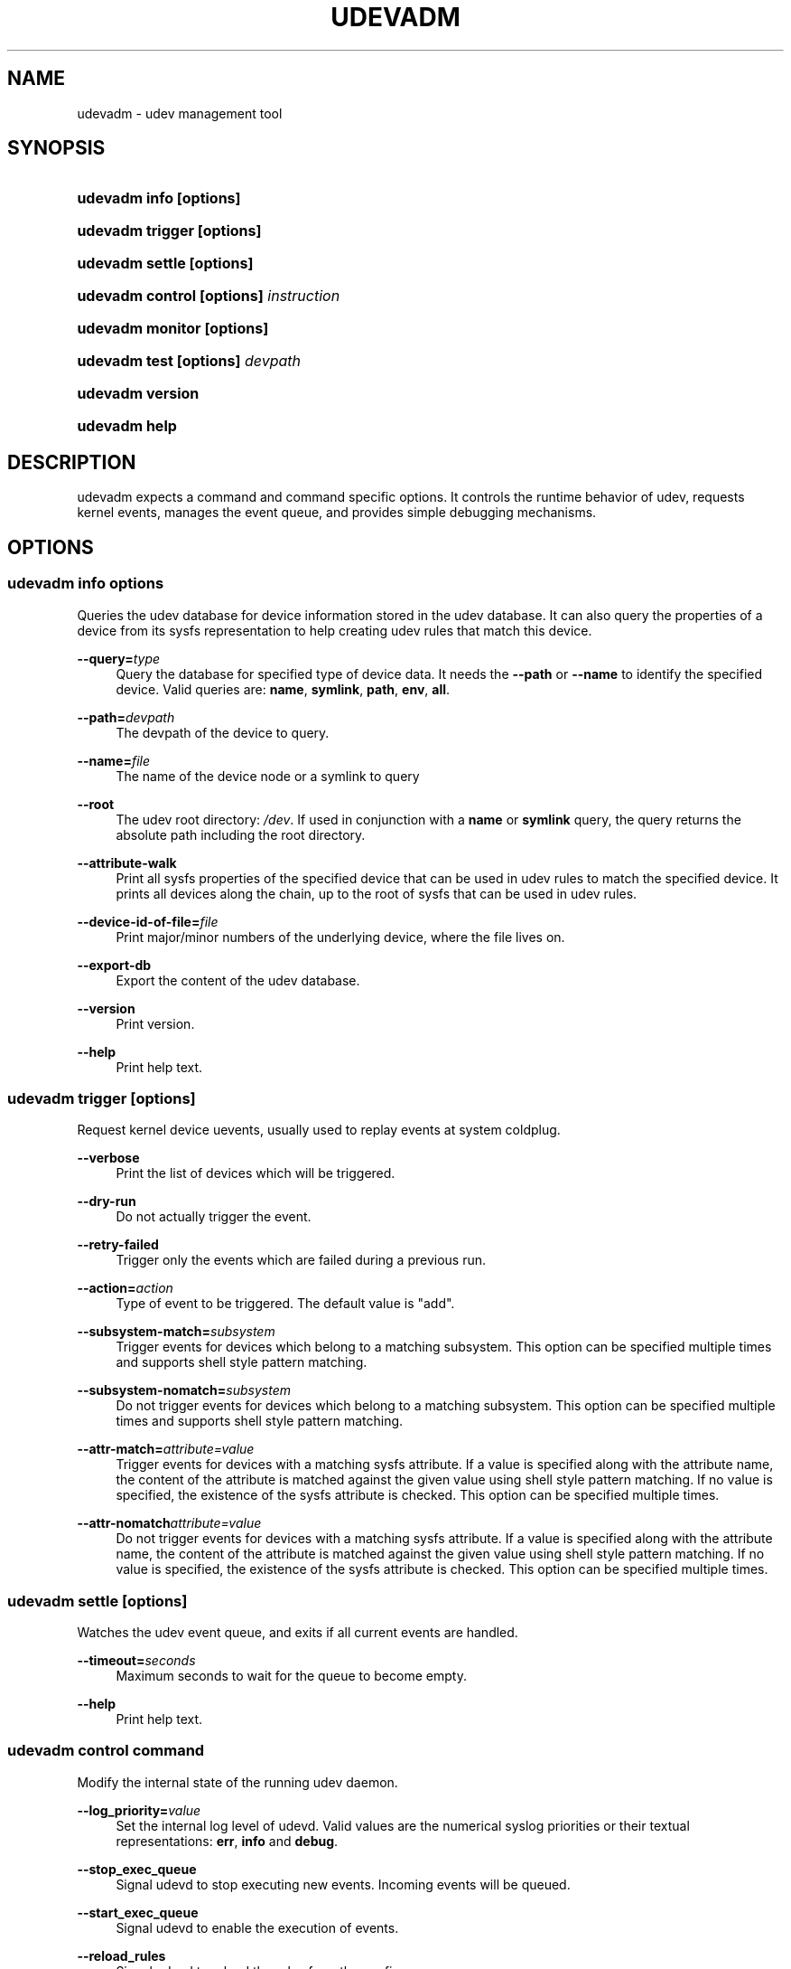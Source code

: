 .\"     Title: udevadm
.\"    Author:
.\" Generator: DocBook XSL Stylesheets v1.73.1 <http://docbook.sf.net/>
.\"      Date: November 2007
.\"    Manual: udevadm
.\"    Source: udev
.\"
.TH "UDEVADM" "8" "November 2007" "udev" "udevadm"
.\" disable hyphenation
.nh
.\" disable justification (adjust text to left margin only)
.ad l
.SH "NAME"
udevadm - udev management tool
.SH "SYNOPSIS"
.HP 21
\fBudevadm info \fR\fB[options]\fR
.HP 24
\fBudevadm trigger \fR\fB[options]\fR
.HP 23
\fBudevadm settle \fR\fB[options]\fR
.HP 36
\fBudevadm control \fR\fB[options]\fR\fB \fR\fB\fIinstruction\fR\fR
.HP 24
\fBudevadm monitor \fR\fB[options]\fR
.HP 29
\fBudevadm test \fR\fB[options]\fR\fB \fR\fB\fIdevpath\fR\fR
.HP 16
\fBudevadm version\fR
.HP 13
\fBudevadm help\fR
.SH "DESCRIPTION"
.PP
udevadm expects a command and command specific options\. It controls the runtime behavior of udev, requests kernel events, manages the event queue, and provides simple debugging mechanisms\.
.SH "OPTIONS"
.SS "udevadm info \fIoptions\fR"
.PP
Queries the udev database for device information stored in the udev database\. It can also query the properties of a device from its sysfs representation to help creating udev rules that match this device\.
.PP
\fB\-\-query=\fR\fB\fItype\fR\fR
.RS 4
Query the database for specified type of device data\. It needs the
\fB\-\-path\fR
or
\fB\-\-name\fR
to identify the specified device\. Valid queries are:
\fBname\fR,
\fBsymlink\fR,
\fBpath\fR,
\fBenv\fR,
\fBall\fR\.
.RE
.PP
\fB\-\-path=\fR\fB\fIdevpath\fR\fR
.RS 4
The devpath of the device to query\.
.RE
.PP
\fB\-\-name=\fR\fB\fIfile\fR\fR
.RS 4
The name of the device node or a symlink to query
.RE
.PP
\fB\-\-root\fR
.RS 4
The udev root directory:
\fI/dev\fR\. If used in conjunction with a
\fBname\fR
or
\fBsymlink\fR
query, the query returns the absolute path including the root directory\.
.RE
.PP
\fB\-\-attribute\-walk\fR
.RS 4
Print all sysfs properties of the specified device that can be used in udev rules to match the specified device\. It prints all devices along the chain, up to the root of sysfs that can be used in udev rules\.
.RE
.PP
\fB\-\-device\-id\-of\-file=\fR\fB\fIfile\fR\fR
.RS 4
Print major/minor numbers of the underlying device, where the file lives on\.
.RE
.PP
\fB\-\-export\-db\fR
.RS 4
Export the content of the udev database\.
.RE
.PP
\fB\-\-version\fR
.RS 4
Print version\.
.RE
.PP
\fB\-\-help\fR
.RS 4
Print help text\.
.RE
.SS "udevadm trigger [options]"
.PP
Request kernel device uevents, usually used to replay events at system coldplug\.
.PP
\fB\-\-verbose\fR
.RS 4
Print the list of devices which will be triggered\.
.RE
.PP
\fB\-\-dry\-run\fR
.RS 4
Do not actually trigger the event\.
.RE
.PP
\fB\-\-retry\-failed\fR
.RS 4
Trigger only the events which are failed during a previous run\.
.RE
.PP
\fB\-\-action=\fR\fB\fIaction\fR\fR
.RS 4
Type of event to be triggered\. The default value is "add"\.
.RE
.PP
\fB\-\-subsystem\-match=\fR\fB\fIsubsystem\fR\fR
.RS 4
Trigger events for devices which belong to a matching subsystem\. This option can be specified multiple times and supports shell style pattern matching\.
.RE
.PP
\fB\-\-subsystem\-nomatch=\fR\fB\fIsubsystem\fR\fR
.RS 4
Do not trigger events for devices which belong to a matching subsystem\. This option can be specified multiple times and supports shell style pattern matching\.
.RE
.PP
\fB\-\-attr\-match=\fR\fB\fIattribute=value\fR\fR
.RS 4
Trigger events for devices with a matching sysfs attribute\. If a value is specified along with the attribute name, the content of the attribute is matched against the given value using shell style pattern matching\. If no value is specified, the existence of the sysfs attribute is checked\. This option can be specified multiple times\.
.RE
.PP
\fB\-\-attr\-nomatch\fR\fB\fIattribute=value\fR\fR
.RS 4
Do not trigger events for devices with a matching sysfs attribute\. If a value is specified along with the attribute name, the content of the attribute is matched against the given value using shell style pattern matching\. If no value is specified, the existence of the sysfs attribute is checked\. This option can be specified multiple times\.
.RE
.SS "udevadm settle [options]"
.PP
Watches the udev event queue, and exits if all current events are handled\.
.PP
\fB\-\-timeout=\fR\fB\fIseconds\fR\fR
.RS 4
Maximum seconds to wait for the queue to become empty\.
.RE
.PP
\fB\-\-help\fR
.RS 4
Print help text\.
.RE
.SS "udevadm control \fIcommand\fR"
.PP
Modify the internal state of the running udev daemon\.
.PP
\fB\-\-log_priority=\fR\fB\fIvalue\fR\fR
.RS 4
Set the internal log level of udevd\. Valid values are the numerical syslog priorities or their textual representations:
\fBerr\fR,
\fBinfo\fR
and
\fBdebug\fR\.
.RE
.PP
\fB\-\-stop_exec_queue\fR
.RS 4
Signal udevd to stop executing new events\. Incoming events will be queued\.
.RE
.PP
\fB\-\-start_exec_queue\fR
.RS 4
Signal udevd to enable the execution of events\.
.RE
.PP
\fB\-\-reload_rules\fR
.RS 4
Signal udevd to reload the rules from the config\.
.RE
.PP
\fB\-\-env \fR\fB\fIvar\fR\fR\fB=\fR\fB\fIvalue\fR\fR
.RS 4
Set global variable\.
.RE
.PP
\fB\-\-max_childs\fR
.RS 4
Set the maximum number of events, udevd will handle at the same time\.
.RE
.PP
\fB\-\-max_childs_running\fR
.RS 4
Set the maximum number of events, which are allowed to run at the same time\.
.RE
.PP
\fB\-\-help\fR
.RS 4
Print help text\.
.RE
.SS "udevadm monitor [options]"
.PP
Listens to the kernel uevents and events sent out by a udev rule and prints the devpath of the event to the console\. It can be used to analyze the event timing, by comparing the timestamps of the kernel uevent and the udev event\.
.PP
\fB\-\-environment\fR
.RS 4
Print the complete environment for all events\. Can be used to compare the kernel supplied and the udev added environment values\.
.RE
.PP
\fB\-\-kernel\fR
.RS 4
Print the kernel uevents\.
.RE
.PP
\fB\-\-udev\fR
.RS 4
Print the udev event after the rule processing\.
.RE
.PP
\fB\-\-help\fR
.RS 4
Print help text\.
.RE
.SS "udevadm test [options] \fIdevpath\fR"
.PP
Simulate a udev event run for the given device, and print out debug output\. Unless forced to, no device node or symlink will be created\.
.PP
\fB\-\-action=\fR\fB\fIstring\fR\fR
.RS 4
The action string\.
.RE
.PP
\fB\-\-subsystem=\fR\fB\fIstring\fR\fR
.RS 4
The subsystem string\.
.RE
.PP
\fB\-\-force\fR
.RS 4
Force the creation of a device node or symlink\. Usually the test run prints only debug output\.
.RE
.PP
\fB\-\-help\fR
.RS 4
Print help text\.
.RE
.SS "udevadm version"
.PP
Print version number\.
.SS "udevadm help"
.PP
Print help text\.
.SH "AUTHOR"
.PP
Written by Kay Sievers
<kay\.sievers@vrfy\.org>\.
.SH "SEE ALSO"
.PP
\fBudev\fR(7)
\fBudevd\fR(8)
